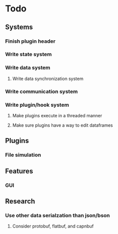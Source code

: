 * Todo
** Systems
*** Finish plugin header
*** Write state system
*** Write data system
**** Write data synchronization system
*** Write communication system
*** Write plugin/hook system
**** Make plugins execute in a threaded manner
**** Make sure plugins have a way to edit dataframes
** Plugins
*** File simulation
** Features
*** GUI
** Research
*** Use other data serialzation than json/bson
**** Consider protobuf, flatbuf, and capnbuf
